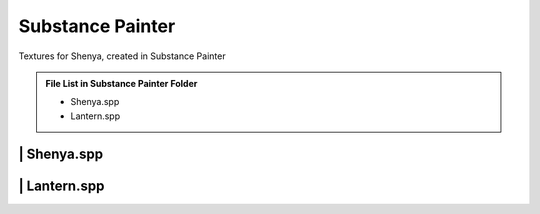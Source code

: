 ###############################
Substance Painter
###############################

Textures for Shenya, created in Substance Painter

.. admonition:: File List in Substance Painter Folder
   :class: refbox

   * Shenya.spp
   * Lantern.spp

********************************************************
 | Shenya.spp
********************************************************

.. image:: /images/Substance-painter-Shenya-viewport.jpg
	:align: center

********************************************************
 | Lantern.spp
********************************************************

.. image:: /images/Substance-painter-Lantern-viewport.jpg
	:align: center

